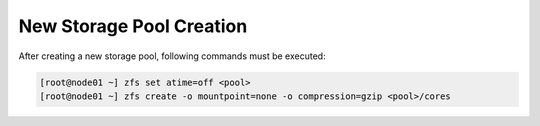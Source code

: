 .. _storage_newpool:

New Storage Pool Creation
*************************

After creating a new storage pool, following commands must be executed:

.. code-block:: bash

    [root@node01 ~] zfs set atime=off <pool>
    [root@node01 ~] zfs create -o mountpoint=none -o compression=gzip <pool>/cores

